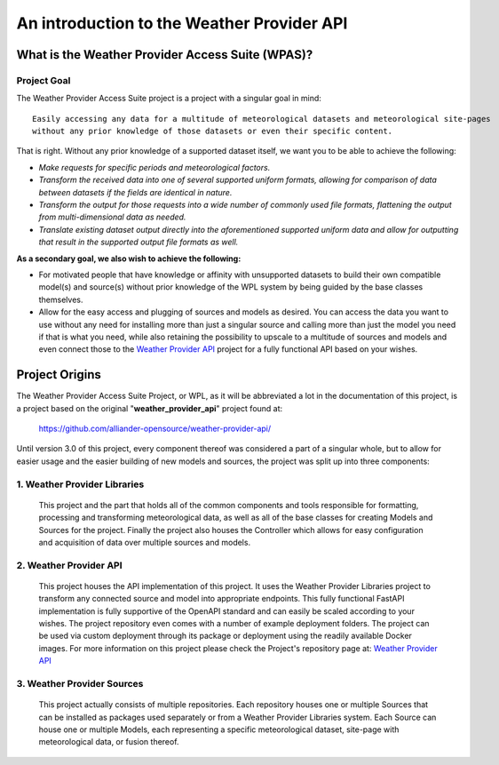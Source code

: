 .. coding=utf-8
.. SPDX-FileCopyrightText: 2019-2023 Alliander N.V.
.. SPDX-License-Identifier: MPL-2.0

*************************************************
An introduction to the Weather Provider API
*************************************************

=================================================
What is the Weather Provider Access Suite (WPAS)?
=================================================

----------------
**Project Goal**
----------------
The Weather Provider Access Suite project is a project with a singular goal in mind::

    Easily accessing any data for a multitude of meteorological datasets and meteorological site-pages
    without any prior knowledge of those datasets or even their specific content.

That is right. Without any prior knowledge of a supported dataset itself, we want you to be able to achieve the
following:

* *Make requests for specific periods and meteorological factors.*
* *Transform the received data into one of several supported uniform formats, allowing for comparison of data between
  datasets if the fields are identical in nature.*
* *Transform the output for those requests into a wide number of commonly used file formats, flattening the output from
  multi-dimensional data as needed.*
* *Translate existing dataset output directly into the aforementioned supported uniform data and allow for outputting
  that result in the supported output file formats as well.*

**As a secondary goal, we also wish to achieve the following:**

*   For motivated people that have knowledge or affinity with unsupported datasets to build their own compatible model(s)
    and source(s) without prior knowledge of the WPL system by being guided by the base classes themselves.

*   Allow for the easy access and plugging of sources and models as desired. You can access the data you want to use
    without any need for installing more than just a singular source and calling more than just the model you need if
    that is what you need, while also retaining the possibility to upscale to a multitude of sources and models and
    even connect those to the `Weather Provider API`_ project for a fully functional API based on your wishes.

===============
Project Origins
===============

The Weather Provider Access Suite Project, or WPL, as it will be abbreviated a lot in the documentation of this project,
is a project based on the original "**weather_provider_api**" project found at:

 `https://github.com/alliander-opensource/weather-provider-api/ <https://github.com/alliander-opensource/weather-provider-api/>`_

Until version 3.0 of this project, every component thereof was considered a part of a singular whole, but to allow for
easier usage and the easier building of new models and sources, the project was split up into three components:

---------------------------------
**1. Weather Provider Libraries**
---------------------------------

   This project and the part that holds all of the common components and tools responsible for formatting, processing
   and transforming meteorological data, as well as all of the base classes for creating Models and Sources for the
   project. Finally the project also houses the Controller which allows for easy configuration and acquisition of data
   over multiple sources and models.

---------------------------
**2. Weather Provider API**
---------------------------

   This project houses the API implementation of this project. It uses the Weather Provider Libraries project to
   transform any connected source and model into appropriate endpoints. This fully functional FastAPI implementation is
   fully supportive of the OpenAPI standard and can easily be scaled according to your wishes. The project repository
   even comes with a number of example deployment folders. The project can be used via custom deployment through its
   package or deployment using the readily available Docker images.
   For more information on this project please check the Project's repository page at: `Weather Provider API`_

-------------------------------
**3. Weather Provider Sources**
-------------------------------

   This project actually consists of multiple repositories. Each repository houses one or multiple Sources that can be
   installed as packages used separately or from a Weather Provider Libraries system. Each Source can house one or
   multiple Models, each representing a specific meteorological dataset, site-page with meteorological data, or fusion
   thereof.

.. _Weather Provider API: https://github.com/alliander-opensource/weather-provider-api
